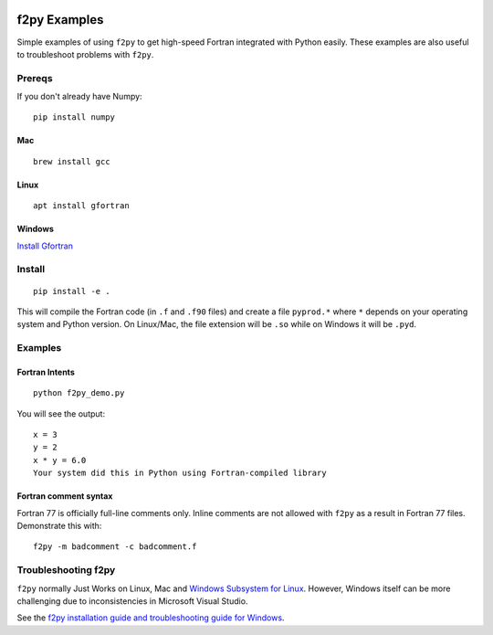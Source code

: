 .. image:: https://travis-ci.org/scivision/f2pyExamples.svg?branch=master
    :target: https://travis-ci.org/scivision/f2pyExamples

.. image:: https://coveralls.io/repos/github/scivision/f2pyExamples/badge.svg?branch=master
    :target: https://coveralls.io/github/scivision/f2pyExamples?branch=master

.. image:: https://api.codeclimate.com/v1/badges/267260ede653e9a5e2f4/maintainability
   :target: https://codeclimate.com/github/scivision/f2pyExamples/maintainability
   :alt: Maintainability

=============
f2py Examples
=============
Simple examples of using ``f2py`` to get high-speed Fortran integrated with Python easily.
These examples are also useful to troubleshoot problems with ``f2py``.


Prereqs
=======
If you don't already have Numpy::

    pip install numpy

Mac 
---
::

    brew install gcc
    
Linux
-----
:: 

    apt install gfortran
    
Windows
-------
`Install Gfortran <https://www.scivision.co/install-latest-gfortran-on-ubuntu/>`_

Install
=======
::

    pip install -e .

This will compile the Fortran code (in ``.f`` and ``.f90`` files) and create a file ``pyprod.*`` where ``*`` depends on your operating system and Python version. 
On Linux/Mac, the file extension will be ``.so`` while on Windows it will be ``.pyd``.

Examples
========

Fortran Intents
---------------
::

    python f2py_demo.py

You will see the output::
 
    x = 3
    y = 2
    x * y = 6.0
    Your system did this in Python using Fortran-compiled library

Fortran comment syntax
----------------------
Fortran 77 is officially full-line comments only. 
Inline comments are not allowed with ``f2py`` as a result in Fortran 77 files.
Demonstrate this with::

    f2py -m badcomment -c badcomment.f

Troubleshooting f2py
====================
``f2py`` normally Just Works on Linux, Mac and `Windows Subsystem for Linux <https://www.scivision.co/tag/#windows-subsystem-for-linux>`_.
However, Windows itself can be more challenging due to inconsistencies in Microsoft Visual Studio.

See the `f2py installation guide and troubleshooting guide for Windows <https://www.scivision.co/f2py-running-fortran-code-in-python-on-windows/>`_.
